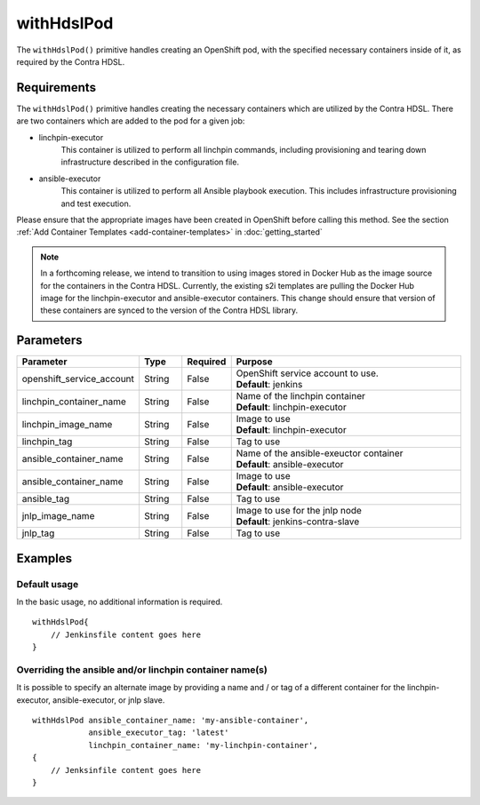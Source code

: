 withHdslPod
===========
The ``withHdslPod()`` primitive handles creating an OpenShift pod, with the specified necessary containers inside of it,
as required by the Contra HDSL.

Requirements
------------
The ``withHdslPod()`` primitive handles creating the necessary containers which are utilized by the Contra HDSL.
There are two containers which are added to the pod for a given job:

* linchpin-executor
    This container is utilized to perform all linchpin commands, including provisioning and tearing down infrastructure
    described in the configuration file.

* ansible-executor
    This container is utilized to perform all Ansible playbook execution. This includes infrastructure provisioning and
    test execution.

Please ensure that the appropriate images have been created in OpenShift before calling this method. See the section
:ref:`Add Container Templates <add-container-templates>` in :doc:`getting_started`

.. note:: In a forthcoming release, we intend to transition to using images stored in Docker Hub as the image source
          for the containers in the Contra HDSL. Currently, the existing s2i templates are pulling the Docker Hub image
          for the linchpin-executor and ansible-executor containers.
          This change should ensure that version of these containers are synced to the version of the Contra HDSL library.

Parameters
----------
.. table::
   :widths: 20, 10, 10, 60

   ========================= ====== ======== =======
   Parameter                 Type   Required Purpose
   ========================= ====== ======== =======
   openshift_service_account String False    | OpenShift service account to use.
                                             | **Default**: jenkins
   linchpin_container_name   String False    | Name of the linchpin container
                                             | **Default**: linchpin-executor
   linchpin_image_name       String False    | Image to use
                                             | **Default**: linchpin-executor
   linchpin_tag              String False    Tag to use
   ansible_container_name    String False    | Name of the ansible-exeuctor container
                                             | **Default**: ansible-executor
   ansible_container_name    String False    | Image to use
                                             | **Default**: ansible-executor
   ansible_tag               String False    Tag to use
   jnlp_image_name           String False    | Image to use for the jnlp node
                                             | **Default**: jenkins-contra-slave
   jnlp_tag                  String False    Tag to use
   ========================= ====== ======== =======

Examples
--------

Default usage
~~~~~~~~~~~~~
In the basic usage, no additional information is required. ::

    withHdslPod{
        // Jenkinsfile content goes here
    }

Overriding the ansible and/or linchpin container name(s)
~~~~~~~~~~~~~~~~~~~~~~~~~~~~~~~~~~~~~~~~~~~~~~~~~~~~~~~~
It is possible to specify an alternate image by providing a name and / or tag of a different container for the
linchpin-executor, ansible-executor, or jnlp slave. ::

    withHdslPod ansible_container_name: 'my-ansible-container',
                ansible_executor_tag: 'latest'
                linchpin_container_name: 'my-linchpin-container',
    {
        // Jenksinfile content goes here
    }
